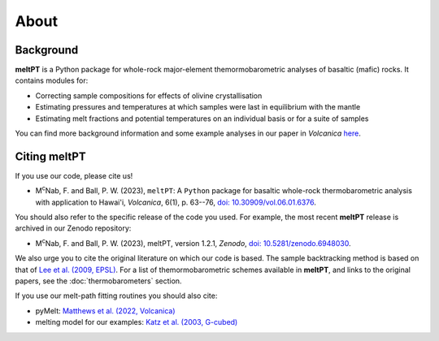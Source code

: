 About
^^^^^

==========
Background
==========

**meltPT** is a Python package for whole-rock major-element themormobarometric
analyses of basaltic (mafic) rocks. It contains modules for:

*  Correcting sample compositions for effects of olivine crystallisation
*  Estimating pressures and temperatures at which samples were last in
   equilibrium with the mantle
*  Estimating melt fractions and potential temperatures on an individual basis
   or for a suite of samples

You can find more background information and some example analyses in our paper
in *Volcanica* `here <https://doi.org/10.30909/vol.06.01.6376>`_.

=============
Citing meltPT
=============

If you use our code, please cite us!

* M\ :sup:`c`\ Nab, F. and Ball, P. W. (2023), ``meltPT``: A ``Python`` package
  for basaltic whole-rock thermobarometric analysis with application to Hawai'i,
  *Volcanica*, 6(1), p. 63--76, `doi: 10.30909/vol.06.01.6376 <https://doi.org/10.30909/vol.06.01.6376>`_.

You should also refer to the specific release of the code you used. For example,
the most recent **meltPT** release is archived in our Zenodo repository:

*  M\ :sup:`c`\ Nab, F. and Ball, P. W. (2023), meltPT, version 1.2.1,
   *Zenodo*, `doi: 10.5281/zenodo.6948030 <https://doi.org/10.5281/zenodo.6948030>`_.

We also urge you to cite the original literature on which our code is based.
The sample backtracking method is based on that of 
`Lee et al. (2009, EPSL) <https://doi.org/10.1016/j.epsl.2008.12.020>`_. For
a list of themormobarometric schemes available in **meltPT**, and links to the
original papers, see the :doc:`thermobarometers` section.

If you use our melt-path fitting routines you should also cite:

*  pyMelt: `Matthews et al. (2022, Volcanica) <https://doi.org/10.30909/vol.05.02.469475>`_
*  melting model for our examples:
   `Katz et al. (2003, G-cubed) <https://doi.org/10.1029/2002GC000433>`_